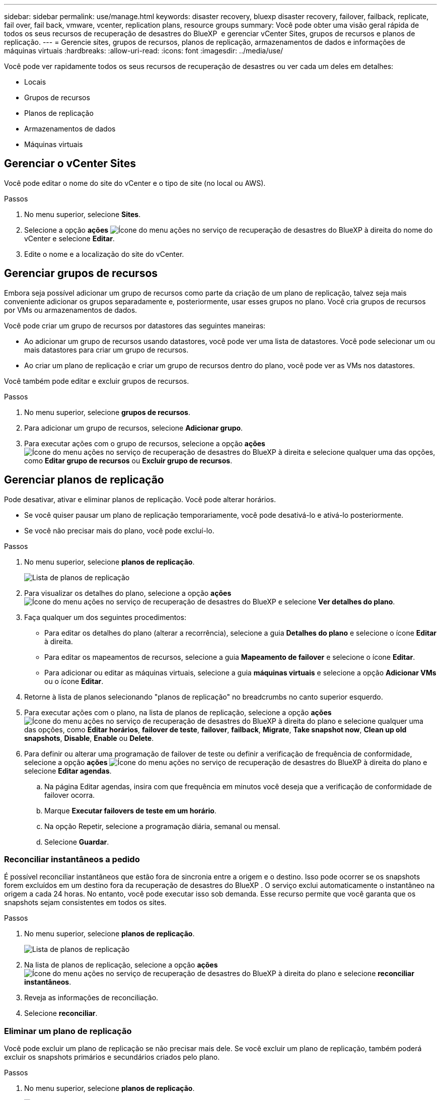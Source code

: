 ---
sidebar: sidebar 
permalink: use/manage.html 
keywords: disaster recovery, bluexp disaster recovery, failover, failback, replicate, fail over, fail back, vmware, vcenter, replication plans, resource groups 
summary: Você pode obter uma visão geral rápida de todos os seus recursos de recuperação de desastres do BlueXP  e gerenciar vCenter Sites, grupos de recursos e planos de replicação. 
---
= Gerencie sites, grupos de recursos, planos de replicação, armazenamentos de dados e informações de máquinas virtuais
:hardbreaks:
:allow-uri-read: 
:icons: font
:imagesdir: ../media/use/


[role="lead"]
Você pode ver rapidamente todos os seus recursos de recuperação de desastres ou ver cada um deles em detalhes:

* Locais
* Grupos de recursos
* Planos de replicação
* Armazenamentos de dados
* Máquinas virtuais




== Gerenciar o vCenter Sites

Você pode editar o nome do site do vCenter e o tipo de site (no local ou AWS).

.Passos
. No menu superior, selecione *Sites*.
. Selecione a opção *ações* image:../use/icon-vertical-dots.png["Ícone do menu ações no serviço de recuperação de desastres do BlueXP "]à direita do nome do vCenter e selecione *Editar*.
. Edite o nome e a localização do site do vCenter.




== Gerenciar grupos de recursos

Embora seja possível adicionar um grupo de recursos como parte da criação de um plano de replicação, talvez seja mais conveniente adicionar os grupos separadamente e, posteriormente, usar esses grupos no plano. Você cria grupos de recursos por VMs ou armazenamentos de dados.

Você pode criar um grupo de recursos por datastores das seguintes maneiras:

* Ao adicionar um grupo de recursos usando datastores, você pode ver uma lista de datastores. Você pode selecionar um ou mais datastores para criar um grupo de recursos.
* Ao criar um plano de replicação e criar um grupo de recursos dentro do plano, você pode ver as VMs nos datastores.


Você também pode editar e excluir grupos de recursos.

.Passos
. No menu superior, selecione *grupos de recursos*.
. Para adicionar um grupo de recursos, selecione *Adicionar grupo*.
. Para executar ações com o grupo de recursos, selecione a opção *ações* image:../use/icon-horizontal-dots.png["Ícone do menu ações no serviço de recuperação de desastres do BlueXP "]à direita e selecione qualquer uma das opções, como *Editar grupo de recursos* ou *Excluir grupo de recursos*.




== Gerenciar planos de replicação

Pode desativar, ativar e eliminar planos de replicação. Você pode alterar horários.

* Se você quiser pausar um plano de replicação temporariamente, você pode desativá-lo e ativá-lo posteriormente.
* Se você não precisar mais do plano, você pode excluí-lo.


.Passos
. No menu superior, selecione *planos de replicação*.
+
image:../use/dr-plan-list2.png["Lista de planos de replicação"]

. Para visualizar os detalhes do plano, selecione a opção *ações* image:../use/icon-horizontal-dots.png["Ícone do menu ações no serviço de recuperação de desastres do BlueXP "]e selecione *Ver detalhes do plano*.
. Faça qualquer um dos seguintes procedimentos:
+
** Para editar os detalhes do plano (alterar a recorrência), selecione a guia *Detalhes do plano* e selecione o ícone *Editar* à direita.
** Para editar os mapeamentos de recursos, selecione a guia *Mapeamento de failover* e selecione o ícone *Editar*.
** Para adicionar ou editar as máquinas virtuais, selecione a guia *máquinas virtuais* e selecione a opção *Adicionar VMs* ou o ícone *Editar*.


. Retorne à lista de planos selecionando "planos de replicação" no breadcrumbs no canto superior esquerdo.
. Para executar ações com o plano, na lista de planos de replicação, selecione a opção *ações* image:../use/icon-horizontal-dots.png["Ícone do menu ações no serviço de recuperação de desastres do BlueXP "]à direita do plano e selecione qualquer uma das opções, como *Editar horários*, *failover de teste*, *failover*, *failback*, *Migrate*, *Take snapshot now*, *Clean up old snapshots*, *Disable*, *Enable* ou *Delete*.
. Para definir ou alterar uma programação de failover de teste ou definir a verificação de frequência de conformidade, selecione a opção *ações* image:../use/icon-horizontal-dots.png["Ícone do menu ações no serviço de recuperação de desastres do BlueXP "]à direita do plano e selecione *Editar agendas*.
+
.. Na página Editar agendas, insira com que frequência em minutos você deseja que a verificação de conformidade de failover ocorra.
.. Marque *Executar failovers de teste em um horário*.
.. Na opção Repetir, selecione a programação diária, semanal ou mensal.
.. Selecione *Guardar*.






=== Reconciliar instantâneos a pedido

É possível reconciliar instantâneos que estão fora de sincronia entre a origem e o destino. Isso pode ocorrer se os snapshots forem excluídos em um destino fora da recuperação de desastres do BlueXP . O serviço exclui automaticamente o instantâneo na origem a cada 24 horas. No entanto, você pode executar isso sob demanda. Esse recurso permite que você garanta que os snapshots sejam consistentes em todos os sites.

.Passos
. No menu superior, selecione *planos de replicação*.
+
image:../use/dr-plan-list2.png["Lista de planos de replicação"]

. Na lista de planos de replicação, selecione a opção *ações* image:../use/icon-horizontal-dots.png["Ícone do menu ações no serviço de recuperação de desastres do BlueXP "]à direita do plano e selecione *reconciliar instantâneos*.
. Reveja as informações de reconciliação.
. Selecione *reconciliar*.




=== Eliminar um plano de replicação

Você pode excluir um plano de replicação se não precisar mais dele. Se você excluir um plano de replicação, também poderá excluir os snapshots primários e secundários criados pelo plano.

.Passos
. No menu superior, selecione *planos de replicação*.
+
image:../use/dr-plan-list2.png["Lista de planos de replicação"]

. Selecione a opção *ações* image:../use/icon-horizontal-dots.png["Ícone do menu ações no serviço de recuperação de desastres do BlueXP "]à direita do plano e selecione *Excluir*.
. Selecione se deseja excluir os snapshots primários, os snapshots secundários ou apenas os metadados criados pelo plano.
. Digite "delete" para confirmar a exclusão.
. Selecione *Eliminar*.




=== Alterar a contagem de retenção para agendamentos de failover

Você pode alterar quantos datastores são retidos.

. No menu superior, selecione *planos de replicação*.
. Selecione o plano de replicação, clique na guia *Mapeamento de failover* e clique no ícone de lápis *Editar*.
. Clique na seta *datastores* para expandi-la.
+
image:../use/dr-plan-failover-edit.png["Editar mapeamentos de failover página"]

. Altere o valor da contagem de retenção no plano de replicação.
. Com o plano de replicação selecionado, selecione o menu ações, selecione *Limpar instantâneos antigos" para remover instantâneos antigos no destino para corresponder à nova contagem de retenção.




== Exibir informações de datastores

Você pode ver informações sobre quantos datastores existem na origem e no destino.

. No menu superior, selecione *Painel*.
. Selecione o vCenter na linha do site.
. Selecione *datastores*.
. Visualize as informações dos datastores.




== Ver informações sobre máquinas virtuais

Você pode ver informações sobre quantas máquinas virtuais existem na origem e no destino, juntamente com CPU, memória e capacidade disponível.

. No menu superior, selecione *Painel*.
. Selecione o vCenter na linha do site.
. Selecione *máquinas virtuais*.
. Veja as informações das máquinas virtuais.

